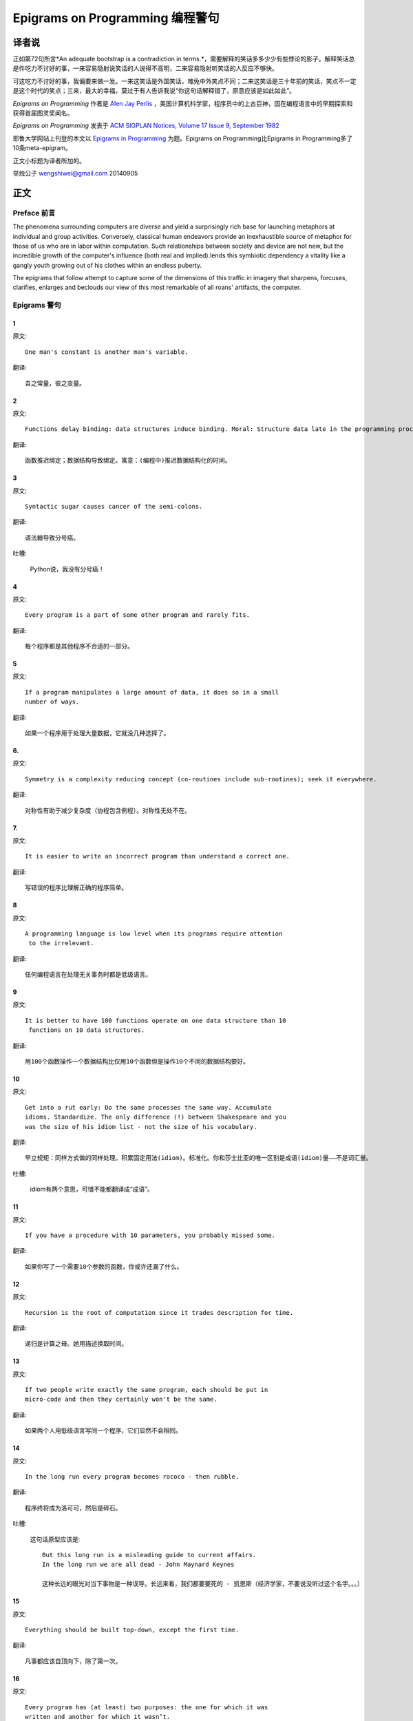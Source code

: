 =================================
Epigrams on Programming 编程警句
=================================

译者说
======

正如第72句所言*An adequate bootstrap is a contradiction in terms.*，需要解释的笑话多多少少有些悖论的影子。解释笑话总是件吃力不讨好的事，一来容易隐射说笑话的人说得不高明，二来容易隐射听笑话的人反应不够快。

可这吃力不讨好的事，我偏要来做一发。一来这笑话是外国笑话，难免中外笑点不同；二来这笑话是三十年前的笑话，笑点不一定是这个时代的笑点；三来，最大的幸福，莫过于有人告诉我说“你这句话解释错了，原意应该是如此如此”。

*Epigrams on Programming* 作者是 `Alen Jay Perlis <http://en.wikipedia.org/wiki/Alan_Perlis>`_ ，美国计算机科学家，程序员中的上古巨神，因在编程语言中的早期探索和获得首届图灵奖闻名。

*Epigrams on Programming* 发表于 `ACM SIGPLAN Notices, Volume 17 Issue 9, September 1982 <http://portalparts.acm.org/950000/947955/fm/frontmatter.pdf?ip=198.55.120.199&CFID=552884859&CFTOKEN=85666119>`_

耶鲁大学网站上刊登的本文以 `Epigrams in Programming <http://www.cs.yale.edu/homes/perlis-alan/quotes.html>`_ 为题。Epigrams on Programming比Epigrams in Programming多了10条meta-epigram。

正文小标题为译者所加的。

举烛公子
wengshiwei@gmail.com
20140905

正文
====

Preface 前言
-------------

The phenomena surrounding computers are diverse and yield a surprisingly rich base for launching metaphors at individual and group activities. Conversely, classical human endeavors provide an inexhaustible source of metaphor for those of us who are in labor within computation. Such relationships between society and device are not new, but the incredible growth of the computer's influence (both real and implied).lends this symbiotic dependency a vitality like a gangly youth growing out of his clothes within an endless puberty.

The epigrams that follow attempt to capture some of the dimensions of this traffic in imagery that sharpens, forcuses, clarifies, enlarges and beclouds our view of this most remarkable of all roans' artifacts, the computer.

Epigrams 警句
--------------

1
~~~~

原文::

   One man's constant is another man's variable.

翻译::

   吾之常量，彼之变量。

2
~~~~~

原文::

   Functions delay binding: data structures induce binding. Moral: Structure data late in the programming process.

翻译::

   函数推迟绑定；数据结构导致绑定。寓意：(编程中)推迟数据结构化的时间。

3
~~~~~

原文::

   Syntactic sugar causes cancer of the semi-colons.

翻译::

   语法糖导致分号癌。

吐槽:

   Python说，我没有分号癌！

4
~~~~~

原文::

   Every program is a part of some other program and rarely fits.

翻译::

   每个程序都是其他程序不合适的一部分。

5
~~~~~

原文::

   If a program manipulates a large amount of data, it does so in a small 
   number of ways.

翻译::

   如果一个程序用于处理大量数据，它就没几种选择了。

6. 
~~~~~

原文::

   Symmetry is a complexity reducing concept (co-routines include sub-routines); seek it everywhere.

翻译::

   对称性有助于减少复杂度（协程包含例程）。对称性无处不在。

.. glossary::

	sub-routines
		和通常所见的function、method、procedure是同义词，使用return返回。**co-routines** 使用yield。

7. 
~~~~~

原文::

   It is easier to write an incorrect program than understand a correct one.

翻译::

   写错误的程序比理解正确的程序简单。

8 
~~~~~

原文::

   A programming language is low level when its programs require attention
    to the irrelevant.

翻译::

   任何编程语言在处理无关事务时都是低级语言。

9 
~~~~~

原文::

   It is better to have 100 functions operate on one data structure than 10
    functions on 10 data structures.

翻译::

   用100个函数操作一个数据结构比仅用10个函数但是操作10个不同的数据结构要好。

10 
~~~~~

原文::

   Get into a rut early: Do the same processes the same way. Accumulate 
   idioms. Standardize. The only difference (!) between Shakespeare and you 
   was the size of his idiom list - not the size of his vocabulary.

翻译::

   早立规矩：同样方式做的同样处理。积累固定用法(idiom)。标准化。你和莎士比亚的唯一区别是成语(idiom)量——不是词汇量。


吐槽:

	idiom有两个意思，可惜不能都翻译成“成语”。

11 
~~~~~

原文::

   If you have a procedure with 10 parameters, you probably missed some.

翻译::

   如果你写了一个需要10个参数的函数，你或许还漏了什么。

12 
~~~~~

原文::

   Recursion is the root of computation since it trades description for time.

翻译::

   递归是计算之母。她用描述换取时间。

13 
~~~~~

原文::

   If two people write exactly the same program, each should be put in 
   micro-code and then they certainly won't be the same.

翻译::

   如果两个人用低级语言写同一个程序，它们显然不会相同。

14 
~~~~~

原文::

   In the long run every program becomes rococo - then rubble.

翻译::

   程序终将成为洛可可，然后是碎石。

.. glossary::

	Rococo
		洛可可，起源于18世纪法国的艺术风格。华而不实，过度装饰。

吐槽:

	这句话原型应该是::

 		But this long run is a misleading guide to current affairs. 
 		In the long run we are all dead - John Maynard Keynes

 		这种长远的眼光对当下事物是一种误导。长远来看，我们都要要死的 - 凯恩斯（经济学家，不要说没听过这个名字。。。）

15 
~~~~~

原文::

   Everything should be built top-down, except the first time.

翻译::

   凡事都应该自顶向下，除了第一次。

16 
~~~~~

原文::

   Every program has (at least) two purposes: the one for which it was 
   written and another for which it wasn’t.

翻译::

   程序都有至少两个目的：一个是写它的目的，另一个不是。

17 
~~~~~

原文::

   If a listener nods his head when you're explaining your program, wake 
   him up.

翻译::

   如果有人听你讲解程序时点头了，把他叫醒。

18 
~~~~~

原文::

   A program without a loop and a structured variable isn't worth writing.

翻译::

   没有循环和结构变量的程序不值得写。

吐槽:

	这句话原型应该是::

		The unexamined life is not worth living for a human being - Socrates

		未经审视的生活是不值度过 - 苏格拉底

19 
~~~~~

原文::

   A language that doesn't affect the way you think about programming, is
    not worth knowing.

翻译::

   没有影响你思考编程的语言不值得学。

20 
~~~~~

原文::

   Wherever there is modularity there is the potential for misunderstanding: 
   Hiding information implies a need to check communication.

翻译::

   模块是误解之源；信息隐藏预示沟通的必要。

吐槽:

	这句话原型应该是::

		Wherever there is a will there is a way.

		有志者事竟成。

21 
~~~~~

原文::

   Optimization hinders evolution.

翻译::

   优化阻碍进化。

22 
~~~~~

原文::

   A good system can't have a weak command language.

翻译::

   好系统无坏指令。

23 
~~~~~

原文::

   To understand a program you must become both the machine and the program.

翻译::

   要理解一段程序，你得同时成为机器和这段程序。

24 
~~~~~

原文::

   Perhaps if we wrote programs from childhood on, as adults we'd be able to 
   read them.

翻译::

   从童年开始写程序，长大了就能读懂了。

25 
~~~~~

原文::

   One can only display complex information in the mind. Like seeing, 
   movement or flow or alteration of view is more important than the static 
   picture, no matter how lovely.

翻译::

   脑海中只能呈现复杂的信息。就像视觉，无论静止的画面多么美丽，变化更加重要。

26 
~~~~~

原文::

   There will always be things we wish to say in our programs that in all 
   known languages can only be said poorly.

翻译::

   程序中总有些话，所有已知的语言都不能很好的表达。

吐槽:

	何不把programs改成love letter，千言万语道不尽我对你的爱云云。

27 
~~~~~

原文::

   Once you understand how to write a program get someone else to write it.

翻译::

   一旦你理解了怎么写某个程序，让别人去写它吧。

28 
~~~~~

原文::

   Around computers it is difficult to find the correct unit of time to 
   measure progress. Some cathedrals took a century to complete. Can you 
   imagine the grandeur and scope of a program that would take as long?

翻译::

   很难找到合适的时间单位来衡量计算机领域内的进展。有些教堂建了一个世纪。
   你能想象写了一个世纪的程序的雄伟壮丽吗？

29 
~~~~~

原文::

   For systems, the analogue of a face-lift is to add to the control graph 
   an edge that creates a cycle, not just an additional node.

翻译::

   系统的整容是在控制图上加一条边，而不是新的节点。

.. glossary::

	Control graph
		`Control flow graph <http://en.wikipedia.org/wiki/Control_flow_graph>`_, 描述程序运行逻辑。其node是顺序执行的基本单元，edge表示跳转。

30 
~~~~~

原文::

   In programming, everything we do is a special case of something more 
   general - and often we know it too quickly.

翻译::

   编程中，我们常常过快的了解到，所做的都是普遍情况的特例，

31 
~~~~~

原文::

   Simplicity does not precede complexity, but follows it.

翻译::

   简单不先于复杂，而在复杂之后。

32 
~~~~~

原文::

   Programmers are not to be measured by their ingenuity and their logic but 
   by the completeness of their case analysis.

翻译::

   应该用案例分析来评价程序员，而不是他们的机智和逻辑。

33 
~~~~~

原文::

   The 11th commandment was "Thou Shalt Compute" or "Thou Shalt Not Compute" 
   - I forget which.

翻译::

   第11条戒律是“你应计算”或“你不应计算”-我忘了。

吐槽:

	The 11th commandment说法来自摩西十诫(Ten Commandments)的。Thou是古英语you，shalt是古英语第二人称should。

34 
~~~~~

原文::

   The string is a stark data structure and everywhere it is passed there is 
   much duplication of process. It is a perfect vehicle for hiding 
   information.

翻译::

   字符串是个朴实的数据结构，所有使用它的地方总是出现雷同的处理流程。字符串是信息隐藏的完美工具。

吐槽:

	彼时的string一定是pass-by-value的

35 
~~~~~

原文::

   Everyone can be taught to sculpt: Michelangelo would have had to be 
   taught how not to. So it is with the great programmers.

翻译::

   每个人都能学习雕塑，只有米开朗基罗希望学习过雕塑的禁忌。伟大的程序员同理。

36 
~~~~~

原文::

   The use of a program to prove the 4-color theorem will not change 
   mathematics - it merely demonstrates that the theorem, a challenge for a
    century, is probably not important to mathematics.

翻译::

   用程序证明四色定理不会改变数学-这不过证明了，这个持续了一个世纪的挑战，对数学不太重要。

37 
~~~~~

原文::

   The most important computer is the one that rages in our skulls and ever 
   seeks that satisfactory external emulator. The standardization of real 
   computers would be a disaster - and so it probably won't happen.

翻译::
   
   最重要的计算机莫过于那个在我们头颅中咆哮着寻求一个能使它满足的外部模拟器的玩意儿。
   而真实电脑的标准化对于这个目的是种灾难，所以它可能永远不会发生。


38 
~~~~~

原文::

   Structured Programming supports the law of the excluded muddle.

翻译::

   结构化编程支持混乱排除定律（排乱律？）。

.. glossary::

	Law of excluded middle
		排中律，The law of the excluded muddle模仿的。排中律指对于任何命题P，P或非P一定为真。

39 
~~~~~

原文::

   Re graphics: A picture is worth 10K words - but only those to describe 
   the picture. Hardly any sets of 10K words can be adequately described 
   with pictures.

翻译::

   回复 图形学：一张图片等价于描述图片的一万个字。从一万个字任取一部分都无法用图片充分描述。

40 
~~~~~

原文::

   There are two ways to write error-free programs; only the third one works.

翻译::

   有两种写出完全正确的程序的方法，其中的第三种有效。

吐槽:
	
	王声老师在文学院四大才子排行第九 - 苗阜

41 
~~~~~

原文::

   Some programming languages manage to absorb change, but withstand progress.

翻译::

   一些编程语言试图接受变化，却拒绝进步。

42 
~~~~~

原文::

   You can measure a programmer's perspective by noting his attitude on the 
   continuing vitality of FORTRAN.

翻译::

   通过程序员对延续FORTRAN的态度判断他的观点。

43 
~~~~~

原文::

   In software systems it is often the early bird that makes the worm.

翻译::

   软件系统中，早起的鸟儿，造虫子。

44 
~~~~~

原文::

   Sometimes I think the only universal in the computing field is the 
   fetch-execute-cycle.

翻译::

   有时，我想计算领域唯一通用的就是“取址-执行”循环。

45 
~~~~~

原文::

   The goal of computation is the emulation of our synthetic abilities, not 
   the understanding of our analytic ones.

翻译::

   计算的目标是对综合能力的模拟，而不是对分析能力的理解。


.. glossary::

	`Analytic–synthetic distinction <http://en.wikipedia.org/wiki/Analytic%E2%80%93synthetic_distinction, http://plato.stanford.edu/entries/analytic-synthetic/>`_
		The analytic–synthetic distinction (also called the analytic–synthetic dichotomy) is a conceptual distinction, used primarily in philosophy to distinguish propositions (in particular, statements that are affirmative subject–predicate judgments) into two types: analytic propositions and synthetic propositions. Analytic propositions are true by virtue of their meaning, while synthetic propositions are true by how their meaning relates to the world. 

		分析-综合二分是一种概念区分，主要在哲学上用以将命题（更具体的，是肯定的主谓判断陈述）分为两类：分析命题和综合命题。
		
		分析命题靠其自身的意义为真。(e.g. 人皆会死)
		综合命题靠其自身的意义与世界的关系为真。（e.g. Python是最受欢迎的语言）

46 
~~~~~

原文::

   Like punning, programming is a play on words.

翻译::

   编程是文字的游戏，犹如双关。

47 
~~~~~

原文::

   As Will Rogers would have said, "There is no such thing as a free variable.”

翻译::

   威尔·罗杰斯可能会说“世上无自由变量。”

吐槽:

   这句话原型应该是::

      In the early days of the Indian Territory, there were no such things as birth 
      certificates. You being there was certificate enough. - Will Rogers

48 
~~~~~

原文::

   The best book on programming for the layman is "Alice in Wonderland"; but 
   that's because it's the best book on anything for the layman.

翻译::

   外行最好的编程书是《爱丽丝梦游仙境》，因为对任何外行最好的书是《爱丽丝梦游仙境》。

49 
~~~~~

原文::

   Giving up on assembly language was the apple in our Garden of Eden: 
   Languages whose use squanders machine cycles are sinful. The LISP machine 
   now permits LISP programmers to abandon bra and fig-leaf.

翻译::

   放弃汇编语言是我们伊甸园里的禁果。浪费机器周期的语言有罪。LISP机器允许LISP程序员扯下遮羞布。

吐槽:

	这句话改编伊甸园的故事——偷吃禁果，获得羞耻心，用无花果叶(fig-leaf)遮住生殖器。

50 
~~~~~

原文::

   When we understand knowledge-based systems, it will be as before - except 
   our finger-tips will have been singed.

翻译::

   我们理解了基于知识的系统，什么都不会改变——除了指尖会烧焦。

51 
~~~~~

原文::

   Bringing computers into the home won't change either one, but may 
   revitalize the corner saloon.

翻译::

   把电脑带回家里，两者都不会改变，倒是能复兴角落的沙龙。

52 
~~~~~

原文::

   Systems have sub-systems and sub-systems have sub-systems and so on ad 
   infinitum - which is why we're always starting over.

翻译::

   系统有子系统，子系统又有孙系统，子子孙孙无穷匮也。所以我们常重新开始。

53 
~~~~~

原文::

   So many good ideas are never heard from again once they embark in a 
   voyage on the semantic gulf.

翻译::

   大量的好想法，一旦准备穿越语义鸿沟，就失声了。

54 
~~~~~

原文::

   Beware of the Turing tar-pit in which everything is possible but nothing 
   of interest is easy.

翻译::

   留心图灵焦油坑——能力无损，乐趣毫无

.. glossary::

	`Turing tarpit <http://en.wikipedia.org/wiki/Turing_tarpit>`_
		图灵焦油坑。用来描述那些计算能力与常规语言等价，而使用起来十分困难的语言。比如著名的 `brainfuck <http://en.wikipedia.org/wiki/Brainfuck>`_

55 
~~~~~

原文::

   A LISP programmer knows the value of everything, but the cost of nothing.

翻译::

   LISP程序员知道世间万物的值但不知道它们的开销。
   

56 
~~~~~

原文::

   Software is under a constant tension. Being symbolic it is arbitrarily 
   perfectible; but also it is arbitrarily changeable.

翻译::

   软件有恒定的张力。从符号角度看，可以任意趋向完美；同样，也可以任意多变。

57 
~~~~~

原文::

   It is easier to change the specification to fit the program than vice 
   versa.

翻译::

   让需求适应程序比反过来容易得多。

58 
~~~~~

原文::

   Fools ignore complexity. Pragmatists suffer it. Some can avoid it. 
   Geniuses remove it.

翻译::

   笨蛋无视复杂性。实用者忍受它。有人能回避它。天才去除它。

59 
~~~~~

原文::

   In English every word can be verbed. Would that it were so in our 
   programming languages.

翻译::

   英语里每个词都能做动词。但愿编程语言中也能如此。

60 
~~~~~

原文::

   Dana Scott is the Church of the Lattice-Way Saints.

翻译::

   达纳·斯科特是格(lattice)圣徒教会。

吐槽:

	恶搞的耶稣基督后期圣徒教会（The Church of Jesus Christ of Latter-day Saints）

	达纳·斯科特(Dana Scott)，美国科学家，1976年图灵奖得主，提出非决定自动机。

61 
~~~~~

原文::

   In programming, as in everything else, to be in error is to be reborn.

翻译::

   在编程中同在其它过程中一样，错误意味重生。

62 
~~~~~

原文::

   In computing, invariants are ephemeral.

翻译::

   计算中，不变量转瞬即逝。

63 
~~~~~

原文::

   When we write programs that "learn", it turns out we do and they don’t.

翻译::

   我们写”会学习“的程序，结果是我们在学习。

64 
~~~~~

原文::

   Often it is means that justify ends: Goals advance technique and 
   technique survives even when goal structures crumble.

翻译::

   常常是手段应证了结果；目标会促进技术，技术会存活下来，即使目标造成了崩溃。

65 
~~~~~

原文::

   Make no mistake about it: Computers process numbers - not symbols. We 
   measure our understanding (and control) by the extent to which we can 
   arithmetize an activity.

翻译::

   别弄错了：计算机处理的是数字，而不是符号。我们通过对一项活动算术化的程度评价理解力（和控制力）。

66 
~~~~~

原文::

   Making something variable is easy. Controlling duration of constancy is
    the trick.

翻译::

   生成变量容易，控制不变的时限难。

67 
~~~~~

原文::

   Think of all the psychic energy expended in seeking a fundamental 
   distinction between "algorithm" and "program”.

翻译::

   想一想在寻找“算法”和“程序”的本质区别上花了多少心思。

68 
~~~~~

原文::

   If we believe in data structures, we must believe in independent (hence 
   simultaneous) processing. For why else would we collect items within a 
   structure? Why do we tolerate languages that give us the one without the 
   other?

翻译::

   如果我们相信数据结构，我们必须要相信（同时存在的）独立的数据处理。有什么理由要把东西收集到结构之中？为什么我们要容忍只提供二者之一的语言？

69 
~~~~~

原文::

   In a 5 year period we get one superb programming language. Only we can't 
   control when the 5 year period will begin.

翻译::

   我们将在五年内得到一门极好的语言，只是不能控制这五年何时开始。

70 
~~~~~

原文::

   Over the centuries the Indians developed sign language for communicating 
   phenomena of interest. Programmers from different tribes (FORTRAN, LISP, 
   ALGOL, SNOBOL, etc.) could use one that doesn't require them to carry a 
   blackboard on their ponies.

翻译::

   印第安人用了几个世纪演化出交流有趣现象的符号语言。不同部落(FORTRAN、LISP、ALGOL、SNOBL等)的程序员可以使用不需要他们随身携带黑板的那种。

71 
~~~~~

原文::

   Documentation is like term insurance: It satisfies because almost no one 
   who subscribes to it depends on its benefits.

翻译::

   文档就像人寿保险，它只要足够好就行，没人指望从中受益。

72 
~~~~~

原文::

   An adequate bootstrap is a contradiction in terms.

翻译::

   充分的引导明显是悖论。

.. glossary::

	bootstrap
		to set up or achieve using minimal resources
		
		bootstrap这个词不知道该怎么翻译，它指的是依靠自己、用很少的资源发展起来。所以和adequate是矛盾的。

73 
~~~~~

原文::

   It is not a language's weaknesses but its strengths that control the 
   gradient of its change: Alas, a language never escapes its embryonic sac.

翻译::

   控制变化的梯度是语言的优点，而不是弱点。哎，语言不会从胚囊中逃走。

74 
~~~~~

原文::

   It is possible that software is not like anything else, that it is meant 
   to be discarded: that the whole point is to always see it as soap bubble?

翻译::

   软件有可能是四不像，很有可能是注定被清除的，很有可能关键就在于把它当作肥皂泡。

75 
~~~~~

原文::

   Because of its vitality, the computing field is always in desperate need 
   of new cliches: Banality soothes our nerves.

翻译::

   充满活力的计算领域，总是迫切需要新的陈词滥调：陈词滥调使我们安神。

76 
~~~~~

原文::

   It is the user who should parameterize procedures, not their creators.

翻译::

   用户决定过程的参数，不是程序员。

77 
~~~~~

原文::

   The cybernetic exchange between man, computer and algorithm is like a 
   game of musical chairs: The frantic search for balance always leaves one 
   of the three standing ill at ease.

翻译::

   控制论像抢椅子游戏一样交换人、计算机和算法：疯狂地寻找平衡总使站着的那位不自在。

78 
~~~~~

原文::

   If your computer speaks English it was probably made in Japan.

翻译::

   说英语的电脑产自日本。

79 
~~~~~

原文::

   A year spent in artificial intelligence is enough to make one believe in 
   God.

翻译::

   学一年人工智能足够使一个人信上帝了。

80 
~~~~~

原文::

   Prolonged contact with the computer turns mathematicians into clerks and 
   vice versa.

翻译::

   长时间接触电脑将数学家变成书记员，反之亦然。

81 
~~~~~

原文::

   In computing, turning the obvious into the useful is a living definition 
   of the word "frustration”.

翻译::

   计算领域中，把明显的东西变成有用的东西，是挫折的同义词。

82 
~~~~~

原文::

   We are on the verge: Today our program proved Fermat's next-to-last 
   theorem!

翻译::

   我们的程序证明费马倒数第二定律的日子即将到来。

.. glossary::

	Fermat's Last Theorem

		费马大定理，也叫费马最终定理。当整数n大于2时，x^n+y^n=z^n无整数解。

83 
~~~~~

原文::

   What is the difference between a Turing machine and the modern computer? 
   It's the same as that between Hillary's ascent of Everest and the 
   establishment of a Hilton hotel on its peak.

翻译::

   图灵机和当代计算机的区别是什么？这类似于艾德蒙·希拉里攀登珠穆朗玛峰和在峰顶上造希尔顿酒店。

.. glossary::

	Hillary

		艾德蒙·希拉里，可证明的记录中最早成功攀登珠穆朗玛峰峰顶的人之一。

84 
~~~~~

原文::

   Motto for a research laboratory: What we work on today, others will first 
   think of tomorrow.

翻译::

   研究实验室座右铭：我们今天所研究的，正是他人明天首先想到的。

85 
~~~~~

原文::

   Though the Chinese should adore APL, it's FORTRAN they put their money on.

翻译::

   尽管中国人应该崇拜APL语言，他们却把钱压在FORTRAN上。

86 
~~~~~

原文::

   We kid ourselves if we think that the ratio of procedure to data in an 
   active data-base system can be made arbitrarily small or even kept small.

翻译::

   如果我们认为有效的数据库系统中过程和数据的比值可以设置的足够小或者保持很小，那是跟自己开玩笑。


87 
~~~~~

原文::

   We have the mini and the micro computer. In what semantic niche would the 
   pico computer fall?

翻译::

   我们有小型机和微型机。那么微微型机在哪个语义壁龛中？

88 
~~~~~

原文::

   It is not the computer's fault that Maxwell's equations are not adequate 
   to design the electric motor.

翻译::

   麦克斯韦方程不足以设计电动机不是计算机的错。

89 
~~~~~

原文::

   One does not learn computing by using a hand calculator, but one can 
   forget arithmetic.

翻译::

   用手动计算器无法学会计算，却可以忘记算术。

90 
~~~~~

原文::

   Computation has made the tree flower.

翻译::

   计算让树开花。

吐槽:

	我猜这句话也可以翻译成：计算让母猪上树。

91 
~~~~~

原文::

   The computer reminds one of Lon Chaney - it is the machine of a thousand 
   faces.

翻译::

   计算机让我回想起某个朗·钱尼——它是千面的机器。

.. glossary::

	Lon Chaney (Sr.)，

		朗·钱尼，美国无声电影演员。

	Lon Chaney, Jr.

		小朗·钱尼，美国演员，前者的儿子。

92 
~~~~~

原文::

   The computer is the ultimate polluter. Its feces are indistinguishable 
   from the food it produces.

翻译::

   计算机是最终的污染源，无法区别它生产的食物和它的排泄物。

93 
~~~~~

原文::

   When someone says "I want a programming language in which I need only say 
   what I wish done," give him a lollipop.

翻译::

   如果有人说“我想要一门语言，只需要说出目标就够了”，给他棒棒糖。

94 
~~~~~

原文::

   Interfaces keep things tidy, but don't accelerate growth: Functions do.

翻译::

   接口保持事物整洁，不能加速成长。函数可以。

95 
~~~~~

原文::

   Don't have good ideas if you aren't willing to be responsible for them.

翻译::

   如果你不想为它们负责的话，就别出好主意。

96 
~~~~~

原文::

   Computers don't introduce order anywhere as much as they expose 
   opportunities.

翻译::

   计算机展示机会，却从不介绍订单

97 
~~~~~

原文::

   When a professor insists computer science is X but not Y, have compassion 
   for his graduate students.

翻译::

   当教授坚持计算机科学是X而不是Y时，要同情他的研究生。

98 
~~~~~

原文::

   In computing, the mean time to failure keeps getting shorter.

翻译::

   计算领域，平均失效时间单调递减。

99 
~~~~~

原文::

   In man-machine symbiosis, it is man who must adjust: The machines can’t.

翻译::

   人机共生中，调整的必须是人，机器做不到。

100 
~~~~~

原文::

   We will never run out of things to program as long as there is a single 
   program around.

翻译::

   只要周围还有一个程序，我们就不会耗尽需要编程的东西。

101 
~~~~~

原文::

   Dealing with failure is easy: Work hard to improve. Success is also easy 
   to handle: You've solved the wrong problem. Work hard to improve.

翻译::

   失败很容易处理：努力奋斗，追求进步。成功也很容易处理：你解决了错误的问题。努力奋斗，追求进步。

102 
~~~~~

原文::

   One can't proceed from the informal to the formal by formal means.

翻译::

   无法用形式的方法从非形式到达形式。

103 
~~~~~

原文::

   Purely applicative languages are poorly applicable.

翻译::

   纯粹的应用语言不可用。

104 
~~~~~

原文::

   The proof of a system's value is its existence.

翻译::

   存在是对系统价值的证明。

105 
~~~~~

原文::

   You can't communicate complexity, only an awareness of it.

翻译::

   复杂性只可意会不可言传。

106 
~~~~~

原文::

   It's difficult to extract sense from strings, but they're the only 
   communication coin we can count on.

翻译::

   从字符串中领会感觉很难，但这是我们唯一指望的交流硬币。

107 
~~~~~

原文::

   The debate rages on: Is PL/I Bactrian or Dromedary?

翻译::

   争论热点：PL/I是大夏人还是单峰骆驼？

108 
~~~~~

原文::

   Whenever two programmers meet to criticize their programs, both are silent.

翻译::

   每当程序员面对面批评他们的程序时，都沉默了。

109 
~~~~~

原文::

   Think of it! With VLSI we can pack 100 ENIACs in 1 sq.cm.

翻译::

   想想吧！有了超大规模集成电路，我们能在1平方厘米里放100个ENIAC。

110 
~~~~~

原文::

   Editing is a rewording activity.

翻译::

   编辑是值得做的。

111 
~~~~~

原文::

   Why did the Roman Empire collapse? What is the Latin for office 
   automation?

翻译::

   罗马帝国为何崩塌？办公自动化用拉丁语怎么说？

112 
~~~~~

原文::

   Computer Science is embarrassed by the computer.

翻译::

   计算机使计算机科学羞愧。

113 
~~~~~

原文::

   The only constructive theory connecting neuroscience and psychology will 
   arise from the study of software.

翻译::

   研究软件将发现连接神经科学和心理学的建构理论。

114 
~~~~~

原文::

   Within a computer natural language is unnatural.

翻译::

   计算机内自然语言不自然。

115 
~~~~~

原文::

   Most people find the concept of programming obvious, but the doing 
   impossible.

翻译::

   大家都发现编程的概念如此显然，就是做不到。

116 
~~~~~

原文::

   You think you know when you learn, are more sure when you can write, even 
   more when you can teach, but certain when you can program.

翻译::

   （翻译不出）

117 
~~~~~

原文::

   It goes against the grain of modern education to teach children to program
   . What fun is there in making plans, acquiring discipline in organizing 
   thoughts, devoting attention to detail and learning to be self-critical?

翻译::

   儿童编程教学与现代教育背道而驰。制订计划，整理思路，获得知识，关注细节，学会自我批评，这些有什么乐趣？

118 
~~~~~

原文::

   If you can imagine a society in which the computer-robot is the only 
   menial, you can imagine anything.

翻译::

   如果你能想象所有仆人都是计算机机器人的世界，那么你能想象任何事情。

119 
~~~~~

原文::

   Programming is an unnatural act.

翻译::

   编程是非自然的。

120 
~~~~~

原文::

   Adapting old programs to fit new machines usually means adapting new 
   machines to behave like old ones.

翻译::

   把旧程序调节的适应新机器，往往意味着，把新机器调节的像老机器。

121 
~~~~~

原文::

   In seeking the unattainable, simplicity only gets in the way. If there 
   are epigrams, there must be meta-epigrams.

翻译::

   简单妨碍我们追求得不到的东西。如果有警句，一定有元警局。

122 
~~~~~

原文::

   Epigrams are interfaces across which appreciation and insight flow.

翻译::

   警句是欣赏和洞见的接触面。

123 
~~~~~

原文::

   Epigrams parameterize auras.

翻译::

   警句为气氛提供参数。

124 
~~~~~

原文::

   Epigrams are macros, since they are executed at read time.

翻译::

   警句是宏，在阅读时执行。

125 
~~~~~

原文::

   Epigrams crystallize incongruities.

翻译::

   警句使不协调一览无余。

126 
~~~~~

原文::

   Epigrams retrieve deep semantics from a data base that is all procedure.

翻译::

   警句是从只有过程的数据库中获取的深层语义。

127 
~~~~~

原文::

   Epigrams scorn detail and make a point: They are a superb high-level 
   documentation.

翻译::

   警句蔑视细节，并且自认为是高级文档。

128 
~~~~~

原文::

   Epigrams are more like vitamins than protein.

翻译::

   警句更像维生素而不是蛋白质。

129 
~~~~~

原文::

   Epigrams have extremely low entropy.

翻译::

   警句的熵极低。

130 
~~~~~

原文::

   The last epigram? Neither eat nor drink them, snuff epigrams.

翻译::

   最后一条？警句既不能吃也不能喝，用来闻。
